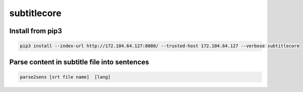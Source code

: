 subtitlecore
============

Install from pip3
-----------------
.. code:: python
   
   pip3 install --index-url http://172.104.64.127:8080/ --trusted-host 172.104.64.127 --verbose subtitlecore


Parse content in subtitle file into sentences
----------------------------------------------
.. code:: shell

   parse2sens [srt file name]  [lang]

